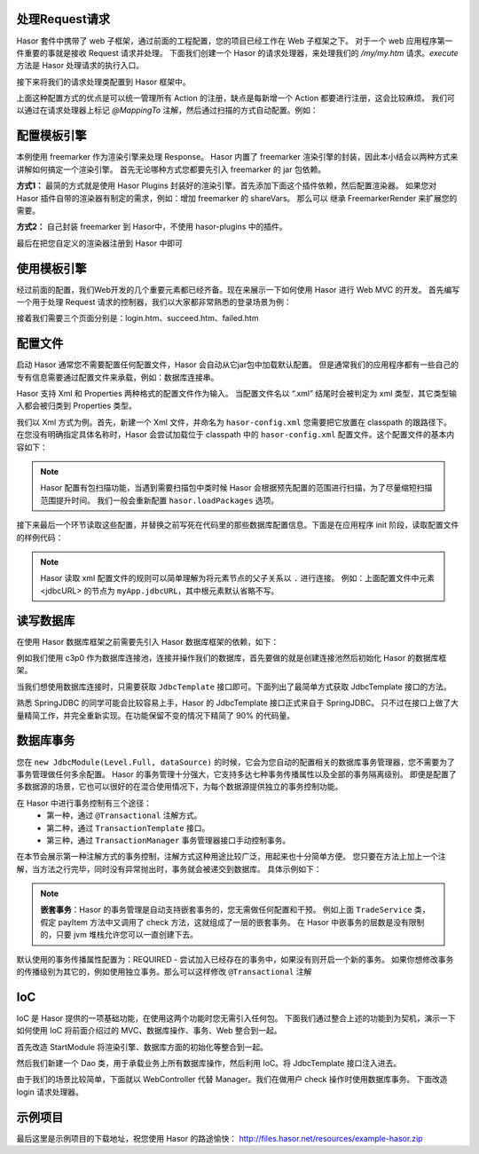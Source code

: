 处理Request请求
------------------------------------
Hasor 套件中携带了 web 子框架，通过前面的工程配置，您的项目已经工作在 Web 子框架之下。
对于一个 web 应用程序第一件重要的事就是接收 Request 请求并处理。
下面我们创建一个 Hasor 的请求处理器，来处理我们的 `/my/my.htm` 请求。`execute` 方法是 Hasor 处理请求的执行入口。

.. code-block:: java
    :linenos:

    import net.hasor.web.WebController;
    public class My extends WebController {
        public void execute(){
            ...
        }
    }


接下来将我们的请求处理类配置到 Hasor 框架中。

.. code-block:: java
    :linenos:

    package net.demo.core;
    public class StartModule extends WebModule {
        public void loadModule(WebApiBinder apiBinder) throws Throwable {
            ...
            apiBinder.mappingTo("/my/my.htm").with(My.class);
            ...
        }
    }


上面这种配置方式的优点是可以统一管理所有 Action 的注册，缺点是每新增一个 Action 都要进行注册，这会比较麻烦。
我们可以通过在请求处理器上标记 `@MappingTo` 注解，然后通过扫描的方式自动配置。例如：

.. code-block:: java
    :linenos:

    import net.hasor.web.WebController;
    @MappingTo("/my/my.htm")
    public class My extends WebController {
        public void execute(){
            ...
        }
    }

    public class StartModule extends WebModule {
        public void loadModule(WebApiBinder apiBinder) throws Throwable {
            ...
            // 扫描所有带有 @MappingTo 特征类
            Set<Class<?>> aClass = apiBinder.findClass(MappingTo.class);
            // 对 aClass 集合进行发现并自动配置控制器
            apiBinder.looking4MappingTo(aClass);
            ...
        }
    }


配置模板引擎
------------------------------------
本例使用 freemarker 作为渲染引擎来处理 Response。
Hasor 内置了 freemarker 渲染引擎的封装，因此本小结会以两种方式来讲解如何搞定一个渲染引擎。
首先无论哪种方式您都要先引入 freemarker 的 jar 包依赖。

.. code-block:: xml
    :linenos:

        <dependency>
            <groupId>org.freemarker</groupId>
            <artifactId>freemarker</artifactId>
            <version>2.3.23</version>
        </dependency>


**方式1：**
最简的方式就是使用 Hasor Plugins 封装好的渲染引擎。首先添加下面这个插件依赖，然后配置渲染器。
如果您对 Hasor 插件自带的渲染器有制定的需求，例如：增加 freemarker 的 shareVars。
那么可以 继承 FreemarkerRender 来扩展您的需要。

.. code-block:: xml
    :linenos:

    <!-- 渲染器插件依赖 -->
    <dependency>
        <groupId>net.hasor</groupId>
        <artifactId>hasor-plugins</artifactId>
        <version>3.2.2</version>
    </dependency>

    配置渲染器
    apiBinder.suffix("htm").bind(FreemarkerRender.class);


**方式2：**
自己封装 freemarker 到 Hasor中，不使用 hasor-plugins 中的插件。

.. code-block:: java
    :linenos:

    public class FreemarkerRender implements RenderEngine {
        protected Configuration freemarker;

        /* 初始化引擎 */
        public void initEngine(AppContext appContext) throws Throwable {
            ...
            ServletContext servletContext = appContext.getInstance(ServletContext.class);
            ...
            this.freemarker = ...
            ...
        }

        /* 在执行 process 之前 Hasor 会调用渲染器来判断是否可以处理这个渲染，
           如果不能处理那么 Hasor 就把它交还给 Servlet 容器处理 */
        public boolean exist(String template) throws IOException {
            return freemarker.getTemplateLoader().findTemplateSource(template) != null;
        }

        /* 执行渲染引擎，渲染模板结果到 writer 中即可 */
        public void process(RenderInvoker renderData, Writer writer) throws Throwable {
            Template temp = this.freemarker.getTemplate(renderData.renderTo());
            if (temp == null)
                return;

            HashMap<String, Object> data = new HashMap<String, Object>();
            for (String key : renderData.keySet()) {
                data.put(key, renderData.get(key));
            }
            temp.process(data, writer);
        }
    }


最后在把您自定义的渲染器注册到 Hasor 中即可

.. code-block:: java
    :linenos:

    apiBinder.suffix("htm").bind(FreemarkerRender.class);


使用模板引擎
------------------------------------
经过前面的配置，我们Web开发的几个重要元素都已经齐备。现在来展示一下如何使用 Hasor 进行 Web MVC 的开发。
首先编写一个用于处理 Request 请求的控制器，我们以大家都非常熟悉的登录场景为例：


.. code-block:: java
    :linenos:

    @MappingTo("login.htm")
    public class Login extends WebController {
        public void execute() throws IOException {

            String username = getPara("username");
            String password = getPara("password");
            boolean authCheck = ...

            if ( authCheck ) {
                putData("messageInfo", "登录成功.");
                renderTo("htm", "succeed.htm");
            } else {
                putData("messageInfo", "登录失败.");
                renderTo("htm", "failed.htm");
            }
        }
    }


接着我们需要三个页面分别是：login.htm、succeed.htm、failed.htm

.. code-block:: html
    :linenos:

    // login.htm
    <!DOCTYPE html>
    <html lang="en"><body>
        <form action="login.htm" method="post">
            账号：<input name="username" type="text"/></br>
            密码：<input name="password" type="text"/></br>
            <input type="submit" value="登录"/>
        </form>
    </body></html>

    // succeed.htm
    <!DOCTYPE html>
    <html lang="en"><body>
        成功消息：${messageInfo}
    </body></html>

    // failed.htm
    <!DOCTYPE html>
    <html lang="en"><body>
        失败消息：${messageInfo}
    </body></html>


配置文件
------------------------------------
启动 Hasor 通常您不需要配置任何配置文件，Hasor 会自动从它jar包中加载默认配置。
但是通常我们的应用程序都有一些自己的专有信息需要通过配置文件来承载，例如：数据库连接串。

Hasor 支持 Xml 和 Properties 两种格式的配置文件作为输入。
当配置文件名以 “.xml” 结尾时会被判定为 xml 类型，其它类型输入都会被归类到 Properties 类型。

我们以 Xml 方式为例。首先，新建一个 Xml 文件，并命名为 ``hasor-config.xml`` 您需要把它放置在 classpath 的跟路径下。
在您没有明确指定具体名称时，Hasor 会尝试加载位于 classpath 中的 ``hasor-config.xml`` 配置文件。这个配置文件的基本内容如下：

.. code-block:: xml
    :linenos:

    <?xml version="1.0" encoding="UTF-8"?>
    <config xmlns="http://www.hasor.net/sechma/main">
        <!-- 可选项，建议配置成你的应用程序所处包 -->
        <hasor.loadPackages>net.demo.hasor.*</hasor.loadPackages>

        <!-- 你自己的应用配置 -->
        <myApp>
            <jdbcURL>jdbc:mysql://127.0.0.1:3306/test</jdbcURL>
            <userName>sa</userName>
            <userPassword></userPassword>
        </myApp>
    </config>


.. Note::
    Hasor 配置有包扫描功能，当遇到需要扫描包中类时候 Hasor 会根据预先配置的范围进行扫描，为了尽量缩短扫描范围提升时间。
    我们一般会重新配置 ``hasor.loadPackages`` 选项。


接下来最后一个环节读取这些配置，并替换之前写死在代码里的那些数据库配置信息。下面是在应用程序 init 阶段，读取配置文件的样例代码：

.. code-block:: java
    :linenos:

    AppContext appContext = Hasor.createAppContext(new Module() {
        public void loadModule(ApiBinder apiBinder) throws Throwable {
            Settings settings = apiBinder.getEnvironment().getSettings();
            String urlStr = settings.getString("myApp.jdbcURL");
            String userStr = settings.getString("myApp.userName");
            String pwdStr = settings.getString("myApp.userPassword");
            ......
        }
    }
    // 或者可以通过 appContext 来获取。
    Settings settings = appContext.getEnvironment().getSettings();
    String urlStr = settings.getString("myApp.jdbcURL");
    String userStr = settings.getString("myApp.userName");
    String pwdStr = settings.getString("myApp.userPassword");


.. Note::
    Hasor 读取 xml 配置文件的规则可以简单理解为将元素节点的父子关系以 ``.`` 进行连接。
    例如：上面配置文件中元素 <jdbcURL> 的节点为 ``myApp.jdbcURL``，其中根元素默认省略不写。


读写数据库
------------------------------------
在使用 Hasor 数据库框架之前需要先引入 Hasor 数据库框架的依赖，如下：

.. code-block:: xml
    :linenos:

    <dependency>
        <groupId>net.hasor</groupId>
        <artifactId>hasor-db</artifactId>
        <version>3.2.2</version>
    </dependency>


例如我们使用 c3p0 作为数据库连接池，连接并操作我们的数据库，首先要做的就是创建连接池然后初始化 Hasor 的数据库框架。

.. code-block:: java
    :linenos:

    AppContext appContext = Hasor.createAppContext(new Module() {
        public void loadModule(ApiBinder apiBinder) throws Throwable {
            ComboPooledDataSource dataSource = new ComboPooledDataSource();
            dataSource.setDriverClass("......");
            dataSource.setJdbcUrl("......");
            dataSource.setUser("......");
            dataSource.setPassword("......");
            //
            apiBinder.installModule(new JdbcModule(Level.Full, dataSource));
        }
    });


当我们想使用数据库连接时，只需要获取 ``JdbcTemplate`` 接口即可。下面列出了最简单方式获取 JdbcTemplate 接口的方法。

.. code-block:: java
    :linenos:

    JdbcTemplate jdbcTemplate = appContext.getInstance(JdbcTemplate.class);


熟悉 SpringJDBC 的同学可能会比较容易上手，Hasor 的 JdbcTemplate 接口正式来自于 SpringJDBC。
只不过在接口上做了大量精简工作，并完全重新实现。在功能保留不变的情况下精简了 90% 的代码量。


数据库事务
------------------------------------
您在 ``new JdbcModule(Level.Full, dataSource)`` 的时候，它会为您自动的配置相关的数据库事务管理器，您不需要为了事务管理做任何多余配置。
Hasor 的事务管理十分强大，它支持多达七种事务传播属性以及全部的事务隔离级别。
即便是配置了多数据源的场景，它也可以很好的在混合使用情况下，为每个数据源提供独立的事务控制功能。

在 Hasor 中进行事务控制有三个途径：
    - 第一种，通过 ``@Transactional`` 注解方式。
    - 第二种，通过 ``TransactionTemplate`` 接口。
    - 第三种，通过 ``TransactionManager`` 事务管理器接口手动控制事务。

在本节会展示第一种注解方式的事务控制，注解方式这种用途比较广泛，用起来也十分简单方便。
您只要在方法上加上一个注解，当方法之行完毕，同时没有异常抛出时，事务就会被递交到数据库。
具体示例如下：

.. code-block:: java
    :linenos:

    public class TradeService {
        @Transactional
        public boolean payItem(long itemId , String creditCard){
            ....
        }
        @Transactional
        public boolean check(long itemId , String creditCard){
            ....
        }
    }


.. Note::

    **嵌套事务**：Hasor 的事务管理是自动支持嵌套事务的，您无需做任何配置和干预。
    例如上面 ``TradeService`` 类，假定 payItem 方法中又调用了 check 方法，这就组成了一层的嵌套事务。
    在 Hasor 中嵌事务的层数是没有限制的，只要 jvm 堆栈允许您可以一直创建下去。

默认使用的事务传播属性配置为：REQUIRED - 尝试加入已经存在的事务中，如果没有则开启一个新的事务。
如果你想修改事务的传播级别为其它的，例如使用独立事务。那么可以这样修改 ``@Transactional`` 注解

.. code-block:: java
    :linenos:

    @Transactional(propagation = Propagation.REQUIRES_NEW)


IoC
------------------------------------
IoC 是 Hasor 提供的一项基础功能，在使用这两个功能时您无需引入任何包。
下面我们通过整合上述的功能到为契机，演示一下如何使用 IoC 将前面介绍过的 MVC、数据库操作、事务、Web 整合到一起。

首先改造 StartModule 将渲染引擎、数据库方面的初始化等整合到一起。


.. code-block:: java
    :linenos:

    public class StartModule extends WebModule {
        public void loadModule(WebApiBinder apiBinder) throws Throwable {
            ...

            // 一、自动发现并配置 WebController
            //  - 扫描所有带有 @MappingTo 特征类
            Set<Class<?>> aClass = apiBinder.findClass(MappingTo.class);
            //  - 对 aClass 集合进行发现并自动配置控制器
            apiBinder.looking4MappingTo(aClass);
            ...

            // 二、配置页面渲染引擎，使用 freemarker
            apiBinder.suffix("htm").bind(FreemarkerRender.class);
            ...

            // 三、使用配置文件配置数据库
            //  - 数据库连接池
            Settings settings = apiBinder.getEnvironment().getSettings();
            ComboPooledDataSource dataSource = new ComboPooledDataSource();
            dataSource.setDriverClass("......");
            dataSource.setJdbcUrl(settings.getString("myApp.jdbcURL"));
            dataSource.setUser(settings.getString("myApp.userName"));
            dataSource.setPassword(settings.getString("myApp.userPassword"));
            //  - 数据库框架
            apiBinder.installModule(new JdbcModule(Level.Full, dataSource));
            ...
        }
    }


然后我们新建一个 Dao 类，用于承载业务上所有数据库操作，然后利用 IoC。将 JdbcTemplate 接口注入进去。

.. code-block:: java
    :linenos:

    public class MyDAO {
        // 依赖注入 JdbcTemplate 到 MyDAO 中
        @Inject
        private JdbcTemplate jdbcTemplate;

        ...
        // 根据用户名获取用户
        public User getUserByUserName(String userName) {
            String querySQL =
                    "select userName,userPassword where UserInfo where userName = ?";
            return jdbcTemplate.queryForObject(querySQL, User.class, userName);
        }
    };


由于我们的场景比较简单，下面就以 WebController 代替 Manager。我们在做用户 check 操作时使用数据库事务。
下面改造 login 请求处理器。

.. code-block:: java
    :linenos:

    @MappingTo("login.htm")
    public class Login extends WebController {
        @Inject
        private MyDAO myDAO;

        @Transactional // 数据库事务控制注解
        public void execute() throws IOException {

            String username = getPara("username");
            String password = getPara("password");
            User userInfo = myDAO.getUserByUserName(username);

            password = password ==null ? "" : password;
            if (userInfo !=null && password.equals(userInfo.getUserPassword())  ) {
                putData("messageInfo", "登录成功.");
                renderTo("htm", "succeed.htm");
            } else {
                putData("messageInfo", "登录失败.");
                renderTo("htm", "failed.htm");
            }
        }
    }


示例项目
------------------------------------
最后这里是示例项目的下载地址，祝您使用 Hasor 的路途愉快：
http://files.hasor.net/resources/example-hasor.zip

